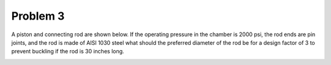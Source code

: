 Problem 3
=========

A piston and connecting rod are shown below. If the operating pressure in the
chamber is 2000 psi, the rod ends are pin joints, and the rod is made of AISI
1030 steel what should the preferred diameter of the rod be for a design factor
of 3 to prevent buckling if the rod is 30 inches long.

.. image:: hw-05-prob-03.png
   :class: homeworkfig
